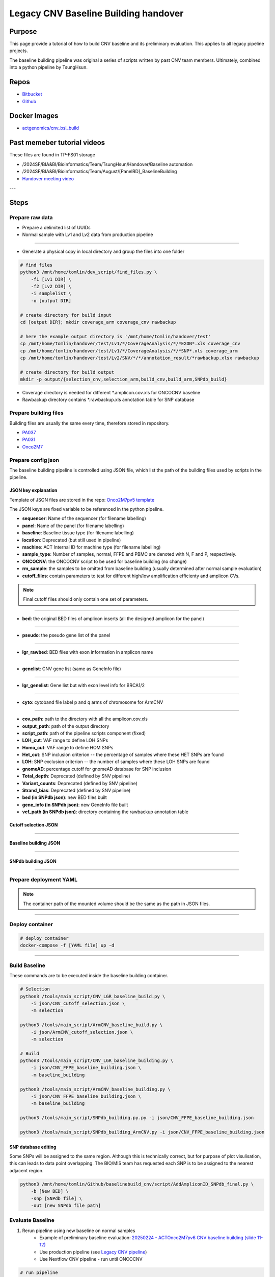 ======================================
Legacy CNV Baseline Building handover
======================================

-----------------
Purpose
-----------------
This page provide a tutorial of how to build CNV baseline and its preliminary evaluation.
This applies to all legacy pipeline projects.

The baseline building pipeline was original a series of scripts written by past CNV team members. Ultimately, combined into a python pipeline by TsungHsun.

-----------------
Repos
-----------------
- `Bitbucket <https://bitbucket.org/actgenomics/actcnv_baseline_automation/src/master/>`_
- `Github <https://github.com/ACTGenomics/cnv_baselinebuild_legacy>`_

-----------------
Docker Images
-----------------
- `actgenomics/cnv_bsl_build <https://hub.docker.com/repository/docker/actgenomics/cnv_bsl_build>`_

----------------------------
Past memeber tutorial videos
----------------------------
These files are found in TP-FS01 storage

- /2024SF/BIA&BI/Bioinformatics/Team/TsungHsun/Handover/Baseline automation 
- /2024SF/BIA&BI/Bioinformatics/Team/August/[PanelRD]_BaselineBuilding 
- `Handover meeting video <https://teams.microsoft.com/l/meetingrecap?driveId=b%21-CV1Shz5dEa-10brA_2bRX08iiL0CrNJr-n_sGXl5mzKGf7NyeitQ4Jkr2cqo3uK&driveItemId=01FKRUDFEVXI4FMWMOZ5C3B42JBNPLBRP5&sitePath=https%3A%2F%2Factgenomics-my.sharepoint.com%2F%3Av%3A%2Fp%2Ftomlin%2FEZW6OFZZjs9FsPNJC16wxf0BxEm6CaOens3zMYQnNkWo7Q&fileUrl=https%3A%2F%2Factgenomics-my.sharepoint.com%2F%3Av%3A%2Fp%2Ftomlin%2FEZW6OFZZjs9FsPNJC16wxf0BxEm6CaOens3zMYQnNkWo7Q&iCalUid=040000008200E00074C5B7101A82E008000000002476A1A788B2DB010000000000000000100000009019CED200A9EC44B3B0B80847E33E7B&threadId=19%3Ameeting_YjczZDU3ZWItZGIwNy00ZmM1LWE2MGItMzExYTdiNmViMjA2%40thread.v2&organizerId=9902ec7c-8d3f-45e0-9d85-25196f886def&tenantId=6e3eb02e-e8ca-4043-961c-492463629974&callId=9d6028e8-6e4d-40d7-be2a-bcfcdff5a253&threadType=Meeting&meetingType=Scheduled&subType=RecapSharingLink_RecapChiclet>`_

---

------
Steps
------

Prepare raw data
=================
- Prepare a delimited list of UUIDs
- Normal sample with Lv1 and Lv2 data from production pipeline

.. image:: _img/bslbuild_rawdata.png
    :width: 600px
    :align: center
    :alt: Example of UUID list

----

- Generate a physical copy in local directory and group the files into one folder

.. code-block:: console
    
    # find files
    python3 /mnt/home/tomlin/dev_script/find_files.py \ 
        -f1 [Lv1 DIR] \ 
        -f2 [Lv2 DIR] \ 
        -i samplelist \ 
        -o [output DIR]

    # create directory for build input
    cd [output DIR]; mkdir coverage_arm coverage_cnv rawbackup
    
    # here the example output directory is '/mnt/home/tomlin/handover/test'
    cp /mnt/home/tomlin/handover/test/Lv1/*/CoverageAnalysis/*/*EXON*.xls coverage_cnv 
    cp /mnt/home/tomlin/handover/test/Lv1/*/CoverageAnalysis/*/*SNP*.xls coverage_arm 
    cp /mnt/home/tomlin/handover/test/Lv2/SNV/*/*/annotation_result/*rawbackup.xlsx rawbackup 

    # create directory for build output
    mkdir -p output/{selection_cnv,selection_arm,build_cnv,build_arm,SNPdb_build} 


- Coverage directory is needed for different \*.amplicon.cov.xls for ONCOCNV baseline
- Rawbackup directory contains \*.rawbackup.xls annotation table for SNP database


Prepare building files
=======================
Building files are usually the same every time, therefore stored in repository.

- `PA037 <https://github.com/ACTGenomics/cnv_baselinebuild_legacy/tree/develop/Panels/PA037/building_files>`_
- `PA031 <https://bitbucket.org/actgenomics/actcnv_baseline_automation/src/master/Panels/PA031/building_files>`_
- `Onco2M7 <https://bitbucket.org/actgenomics/actcnv_baseline_automation/src/master/Panels/Onco2M7pv5/building_files>`_


Prepare config json
========================

The baseline building pipeline is controlled using JSON file, which list the path of the building files used by scripts in the pipeline.

JSON key explanation
~~~~~~~~~~~~~~~~~~~~~

Template of JSON files are stored in the repo: `Onco2M7pv5 template <https://bitbucket.org/actgenomics/actcnv_baseline_automation/src/master/Panels/Onco2M7pv5/json/>`_

The JSON keys are fixed variable to be referenced in the python pipeline.

- **sequencer**: Name of the sequencer (for filename labelling)
- **panel**: Name of the panel (for filename labelling)
- **baseline**: Baseline tissue type (for filename labelling)
- **location**: Deprecated (but still used in pipeline)
- **machine**: ACT Internal ID for machine type (for filename labelling)
- **sample_type**: Number of samples, normal, FFPE and PBMC are denoted with N, F and P, respectively.
- **ONCOCNV**: the ONCOCNV script to be used for baseline building (no change)
- **rm_sample**: the samples to be omitted from baseline building (usually determined after normal sample evaluation)
- **cutoff_files**: contain parameters to test for different high/low amplification efficienty and amplicon CVs.

.. note:: 

    Final cutoff files should only contain one set of parameters.

.. image:: _img/bslbuild_cutoff.png
    :width: 600px
    :align: center
    :alt: Example of cutoff files

-----

- **bed**: the original BED files of amplicon inserts (all the designed amplicon for the panel)

.. image:: _img/bslbuild_bed.png
    :width: 600px
    :align: center
    :alt: Example of BED file

-----

- **pseudo**: the pseudo gene list of the panel

.. image:: _img/bslbuild_pseudo.png
    :width: 600px
    :align: center
    :alt: Example of pseudo gene list

-----

- **lgr_rawbed**: BED files with exon information in amplicon name

.. image:: _img/bslbuild_lgrbed.png
    :width: 600px
    :align: center
    :alt: Example of LGR BED

-----

- **genelist**: CNV gene list (same as GeneInfo file)

.. image:: _img/bslbuild_genelist.png
    :width: 600px
    :align: center
    :alt: Example of CNV gene list

-----

- **lgr_genelist**: Gene list but with exon level info for BRCA1/2

.. image:: _img/bslbuild_lgrgenelist.png
    :width: 600px
    :align: center
    :alt: Example of lgr gene list

-----

- **cyto**: cytoband file label p and q arms of chromosome for ArmCNV

.. image:: _img/bslbuild_cytoband.png
    :width: 600px
    :align: center
    :alt: Example of cytoband file

-----

- **cov_path**: path to the directory with all the amplicon.cov.xls
- **output_path**: path of the output directory
- **script_path**: path of the pipeline scripts component (fixed)
- **LOH_cut**: VAF range to define LOH SNPs
- **Homo_cut**: VAF range to define HOM SNPs
- **Het_cut**: SNP inclusion criterion -- the percentage of samples where these HET SNPs are found
- **LOH**: SNP exclusion criterion -- the number of samples where these LOH SNPs are found
- **gnomeAD**: percentage cutoff for gnomeAD database for SNP inclusion
- **Total_depth**: Deprecated (defined by SNV pipeline)
- **Variant_counts**: Deprecated (defined by SNV pipeline)
- **Strand_bias**: Deprecated (defined by SNV pipeline)
- **bed (in SNPdb json)**: new BED files built
- **gene_info (in SNPdb json)**: new GeneInfo file built
- **vcf_path (in SNPdb json)**: directory containing the rawbackup annotation table

Cutoff selection JSON
~~~~~~~~~~~~~~~~~~~~~~

.. image:: _img/bslbuild_cutoffjson.png
    :width: 600px
    :align: center
    :alt: Example of cutoff selection JSON

-----

Baseline building JSON
~~~~~~~~~~~~~~~~~~~~~~

.. image:: _img/bslbuild_baselinejson.png
    :width: 600px
    :align: center
    :alt: Example of baseline building JSON

-----

SNPdb building JSON
~~~~~~~~~~~~~~~~~~~~~~

.. image:: _img/bslbuild_snpjson.png
    :width: 600px
    :align: center
    :alt: Example of SNPdb building JSON

-----


Prepare deployment YAML
========================

.. note::

    The container path of the mounted volume should be the same as the path in JSON files.

.. image:: _img/bslbuild_yaml.png
    :width: 600px
    :align: center
    :alt: Example of deployment YAML

----


Deploy container
========================

.. code-block:: console

    # deploy container
    docker-compose -f [YAML file] up -d

.. image:: _img/bslbuild_container.png
    :width: 600px
    :align: center
    :alt: Example of deployed container

----

Build Baseline
========================

These commands are to be executed inside the baseline building container.

.. code-block:: console

    # Selection
    python3 /tools/main_script/CNV_LGR_baseline_build.py \
        -i json/CNV_cutoff_selection.json \
        -m selection 

    python3 /tools/main_script/ArmCNV_baseline_build.py \
        -i json/ArmCNV_cutoff_selection.json \
        -m selection 

    # Build
    python3 /tools/main_script/CNV_LGR_baseline_building.py \ 
        -i json/CNV_FFPE_baseline_building.json \ 
        -m baseline_building 

    python3 /tools/main_script/ArmCNV_baseline_building.py \ 
        -i json/CNV_FFPE_baseline_building.json \ 
        -m baseline_building 

    python3 /tools/main_script/SNPdb_building.py.py -i json/CNV_FFPE_baseline_building.json 

    python3 /tools/main_script/SNPdb_building_ArmCNV.py -i json/CNV_FFPE_baseline_building.json 

SNP database editing
~~~~~~~~~~~~~~~~~~~~~

Some SNPs will be assigned to the same region. Although this is technically correct, but for purpose of plot visulisation, 
this can leads to data point overlapping. The BIO/MIS team has requested each SNP is to be assigned to the nearest adjacent region.

.. code-block:: console

    python3 /mnt/home/tomlin/Github/baselinebuild_cnv/script/AddAmpliconID_SNPdb_final.py \ 
        -b [New BED] \ 
        -snp [SNPdb file] \ 
        -out [new SNPdb file path]


Evaluate Baseline
========================

1. Rerun pipeline using new baseline on normal samples
    - Example of preliminary baseline evaluation: `20250224 - ACTOnco2M7pv6 CNV baseline building (slide 11-12) <https://actgenomics-my.sharepoint.com/:p:/p/tomlin/ETzZA-kdkuBEoDewbhVZ2WgBkwGG8PsG1XKMsUhjhN9R9g?e=xoaETd>`_
    - Use production pipeline (see `Legacy CNV pipeline <https://cnv-handover.readthedocs.io/en/bsl-page/legacy_pipeline.html>`_)
    - Use Nextflow CNV pipeline - run until ONCOCNV

.. code-block:: console

    # run pipeline
    nextflow run /mnt/home/tomlin/Github_repo/actg-workflows/sub-workflows/cnvOncoCNVOnly.nf \
        -c /mnt/home/tomlin/Github_repo/actg-workflows/configs/hg19/illumina/PA037/sub-workflow/20240902_ABIE-763.json \
        -params-file /mnt/home/tomlin/handver/oncocnv_only/oncocnv_only.params.json \
        -entry ONCOCNVonly \
        --publish_dir /mnt/BI1/tomlin/oncocnv_only

.. image:: _img/bslbuild_cnvonly.png
    :width: 600px
    :align: center
    :alt: Example of pipeline run

----

2. Check for actionable genes with less than 7 amplicon regions
3. Check for occurrence of gene where copy number **IS NOT** 2 across normal samples

.. code-block:: console

    python3 /mnt/home/tomlin/dev_scripts/summarystats.py \ 
        -i [DIR contain list of *summary.txt] \ 
        -o [output DIR] 

4. Discuss results with BIO/MIS
    - If amplicon regions need to be included to rescue gene from gene_tag list
    - If samples needs to be omitted, rebuild baseline
5. After normal samples and baseline are confirmed, build SNP database
6. Evaluate baseline using RM or previously sequenced clinical samples.
7. Pipeline performance can be evaluated using `SiaoYu's drylab-validation scripts <https://github.com/ACTGenomics/actg-drylab-validation>`_

----

Repo update
========================

Illumina
~~~~~~~~~~

- Move old baseline to ``illumina_cnv_integration/cnv_files/[Panel]/old_baseline``
- Move new baseline to ``illumina_cnv_integration/cnv_files/[Panel]/baseline``

.. image:: _img/bslbuild_repo1.png
    :width: 600px
    :align: center
    :alt: Example of repo update

----

- For FFPE: Edit ``illumina_cnv_integration/cnv_files/[Panel]/baseline/conf.json`` to update the baseline filename
- For PBMC: Edit ``illumina_cnv_integration/cnv_files/[Panel]/baseline/conf_pbmc.json`` to update the baseline filename

.. image:: _img/bslbuild_repo2.png
    :width: 600px
    :align: center
    :alt: Example of repo update2

----

- Edit system config for version labelling ``illumina_cnv_integration/setting/cnv_app/system/config.json``

.. image:: _img/bslbuild_repo3.png
    :width: 600px
    :align: center
    :alt: Example of repo update3

----

Torrent
~~~~~~~~~~

- Move old baseline files to ``[repo]/baseline/oldbaseline``
- Move new baseline files to ``[repo]/baseline/baseline``

.. image:: _img/bslbuild_repo4.png
    :width: 600px
    :align: center
    :alt: Example of repo update Torrent

----

- Edit pipeline script with new baseline filename
    - **Onco**
        - ``actcnv_onco2m7_ldt/script/ACTOnco_CNV_Onco2M7.py``
        - ``actcnv_onco2m7_ldt/script/ACTOnco_LOH_Onco2M7.py``
        - ``actcnv_onco2m7_ldt/script/ACTOnco_Merge_Onco2M7.py``

.. image:: _img/bslbuild_repo5.png
    :width: 600px
    :align: center
    :alt: Example of repo update Torrent Onco

----    

    - **DrugV4**
        - ``actcnv_drug_ldt/script/ACTDrugV4_CNV_PA27M1.py``
        - ``actcnv_drug_ldt/script/ACTDrugV4_LOH_PA27M1.py``

.. image:: _img/bslbuild_repo6.png
    :width: 600px
    :align: center
    :alt: Example of repo update Torrent DrugV4

----

- Edit version_info.txt for new version gene_tag

.. image:: _img/bslbuild_repo7.png
    :width: 600px
    :align: center
    :alt: Example of repo update versioninfo